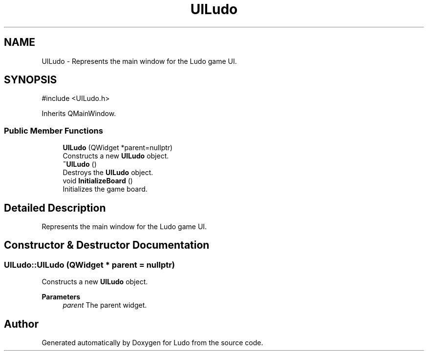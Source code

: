 .TH "UILudo" 3 "Ludo" \" -*- nroff -*-
.ad l
.nh
.SH NAME
UILudo \- Represents the main window for the Ludo game UI\&.  

.SH SYNOPSIS
.br
.PP
.PP
\fR#include <UILudo\&.h>\fP
.PP
Inherits QMainWindow\&.
.SS "Public Member Functions"

.in +1c
.ti -1c
.RI "\fBUILudo\fP (QWidget *parent=nullptr)"
.br
.RI "Constructs a new \fBUILudo\fP object\&. "
.ti -1c
.RI "\fB~UILudo\fP ()"
.br
.RI "Destroys the \fBUILudo\fP object\&. "
.ti -1c
.RI "void \fBInitializeBoard\fP ()"
.br
.RI "Initializes the game board\&. "
.in -1c
.SH "Detailed Description"
.PP 
Represents the main window for the Ludo game UI\&. 
.SH "Constructor & Destructor Documentation"
.PP 
.SS "UILudo::UILudo (QWidget * parent = \fRnullptr\fP)"

.PP
Constructs a new \fBUILudo\fP object\&. 
.PP
\fBParameters\fP
.RS 4
\fIparent\fP The parent widget\&. 
.RE
.PP


.SH "Author"
.PP 
Generated automatically by Doxygen for Ludo from the source code\&.
